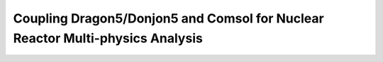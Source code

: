 .. _coupling_comsol:

==============================================================================
Coupling Dragon5/Donjon5 and Comsol for Nuclear Reactor Multi-physics Analysis
==============================================================================
